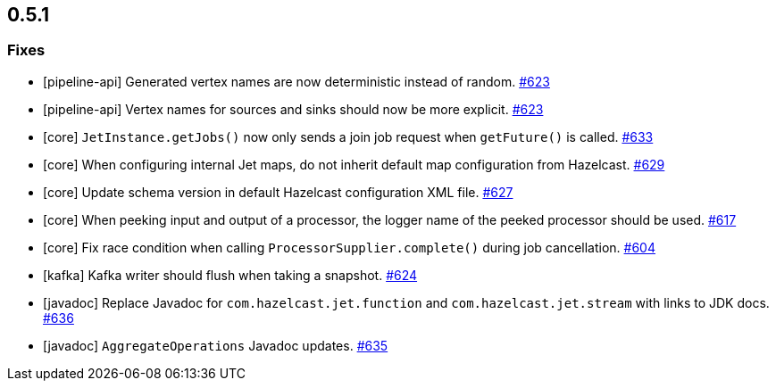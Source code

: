 == 0.5.1

=== Fixes

* [pipeline-api] Generated vertex names are now deterministic instead of random. https://github.com/hazelcast/hazelcast-jet/pull/623[#623]
* [pipeline-api] Vertex names for sources and sinks should now be more explicit. https://github.com/hazelcast/hazelcast-jet/pull/623[#623]
* [core] `JetInstance.getJobs()` now only sends a join job request when `getFuture()` is called. https://github.com/hazelcast/hazelcast-jet/pull/633[#633]
* [core] When configuring internal Jet maps, do not inherit default map configuration from Hazelcast. https://github.com/hazelcast/hazelcast-jet/pull/629[#629]
* [core] Update schema version in default Hazelcast configuration XML file. https://github.com/hazelcast/hazelcast-jet/pull/627[#627]
* [core] When peeking input and output of a processor, the logger name of the peeked processor should be used. https://github.com/hazelcast/hazelcast-jet/pull/617[#617]
* [core] Fix race condition when calling `ProcessorSupplier.complete()` during job cancellation. https://github.com/hazelcast/hazelcast-jet/pull/604[#604]
* [kafka] Kafka writer should flush when taking a snapshot. https://github.com/hazelcast/hazelcast-jet/pull/624[#624]
* [javadoc] Replace Javadoc for `com.hazelcast.jet.function` and `com.hazelcast.jet.stream` with links to JDK docs. https://github.com/hazelcast/hazelcast-jet/pull/636[#636]
* [javadoc] `AggregateOperations` Javadoc updates. https://github.com/hazelcast/hazelcast-jet/pull/635[#635]